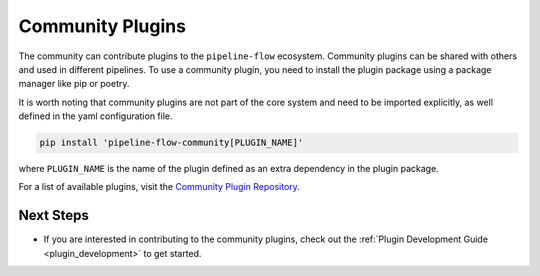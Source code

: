 .. _community_plugins:

Community Plugins
========================
The community can contribute plugins to the ``pipeline-flow`` ecosystem. Community plugins can be shared with others 
and used in different pipelines. To use a community plugin, you need to install the plugin package using a package manager like
pip or poetry.

It is worth noting that community plugins are not part of the core system and need to be imported explicitly, 
as well defined in the yaml configuration file.

.. code:: bash

  pip install 'pipeline-flow-community[PLUGIN_NAME]'
  
where ``PLUGIN_NAME`` is the name of the plugin defined as an extra dependency in the plugin package.


For a list of available plugins, visit the `Community Plugin Repository <https://github.com/jakubpulaczewski/pipeline-flow-community>`_.


Next Steps
-------------
- If you are interested in contributing to the community plugins, check out the :ref:`Plugin Development Guide <plugin_development>` to get started.